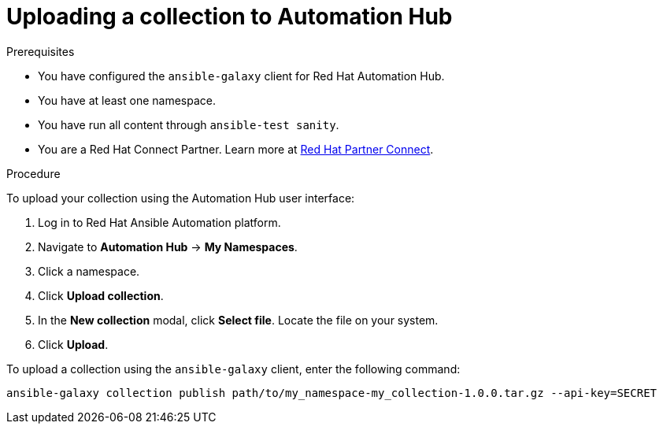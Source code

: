 [id="proc-upload-collection"]
= Uploading a collection to Automation Hub

.Prerequisites

* You have configured the `ansible-galaxy` client for Red Hat Automation Hub.
* You have at least one namespace.
* You have run all content through `ansible-test sanity`.
* You are a Red Hat Connect Partner. Learn more at https://connect.redhat.com/[Red Hat Partner Connect].

.Procedure

To upload your collection using the Automation Hub user interface:

. Log in to Red Hat Ansible Automation platform.
. Navigate to *Automation Hub* -> *My Namespaces*.
. Click a namespace.
. Click *Upload collection*.
. In the *New collection* modal, click *Select file*. Locate the file on your system.
. Click *Upload*.

To upload a collection using the `ansible-galaxy` client, enter the following command:

-----
ansible-galaxy collection publish path/to/my_namespace-my_collection-1.0.0.tar.gz --api-key=SECRET
-----
